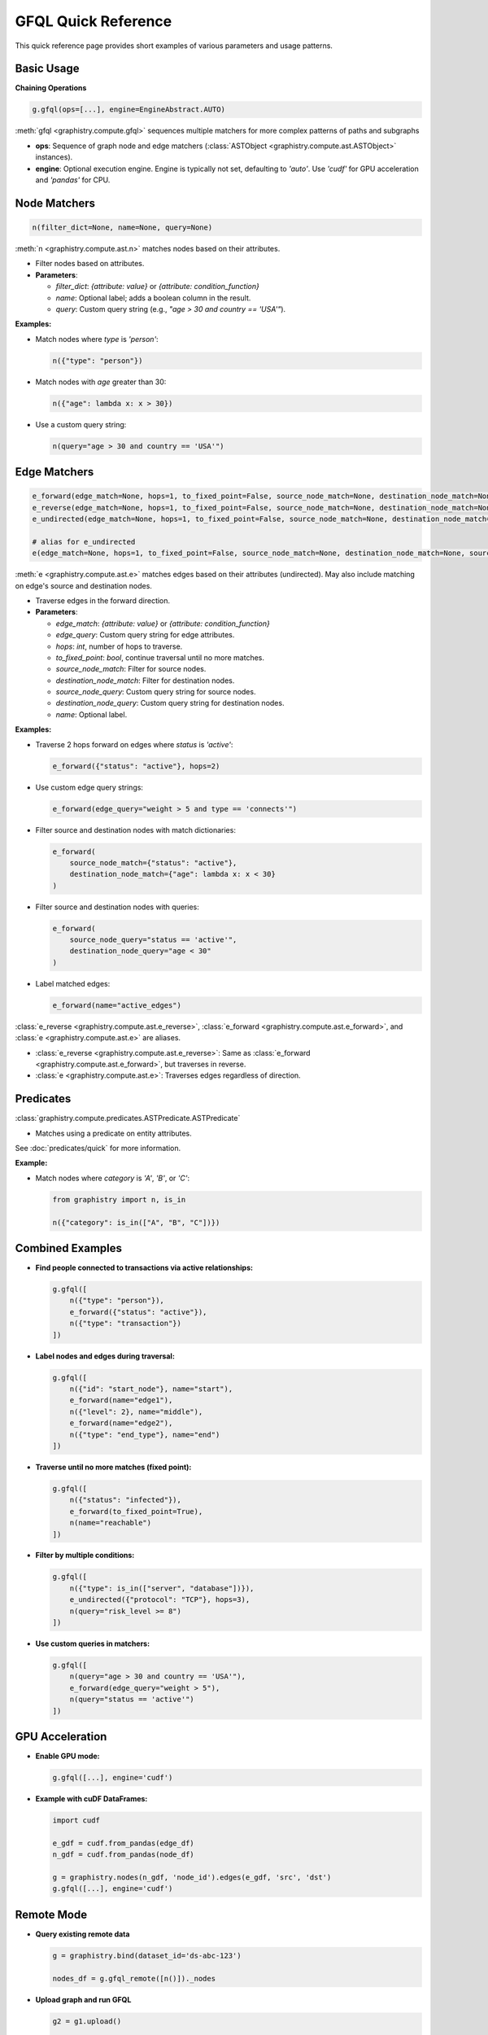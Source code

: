 .. _gfql-quick:

GFQL Quick Reference
====================

This quick reference page provides short examples of various parameters and usage patterns.

Basic Usage
-----------

**Chaining Operations**

.. code-block:: python

    g.gfql(ops=[...], engine=EngineAbstract.AUTO)

:meth:`gfql <graphistry.compute.gfql>` sequences multiple matchers for more complex patterns of paths and subgraphs

- **ops**: Sequence of graph node and edge matchers (:class:`ASTObject <graphistry.compute.ast.ASTObject>` instances).
- **engine**: Optional execution engine. Engine is typically not set, defaulting to `'auto'`. Use `'cudf'` for GPU acceleration and `'pandas'` for CPU.

Node Matchers
-------------

.. code-block:: python

  n(filter_dict=None, name=None, query=None)

:meth:`n <graphistry.compute.ast.n>` matches nodes based on their attributes.

- Filter nodes based on attributes.

- **Parameters**:

  - `filter_dict`: `{attribute: value}` or `{attribute: condition_function}`
  - `name`: Optional label; adds a boolean column in the result.
  - `query`: Custom query string (e.g., `"age > 30 and country == 'USA'"`).

**Examples:**

- Match nodes where `type` is `'person'`:

  .. code-block:: python

      n({"type": "person"})

- Match nodes with `age` greater than 30:

  .. code-block:: python

      n({"age": lambda x: x > 30})

- Use a custom query string:

  .. code-block:: python

      n(query="age > 30 and country == 'USA'")

Edge Matchers
-------------

.. code-block:: python

  e_forward(edge_match=None, hops=1, to_fixed_point=False, source_node_match=None, destination_node_match=None, source_node_query=None, destination_node_query=None, edge_query=None, name=None)
  e_reverse(edge_match=None, hops=1, to_fixed_point=False, source_node_match=None, destination_node_match=None, source_node_query=None, destination_node_query=None, edge_query=None, name=None)
  e_undirected(edge_match=None, hops=1, to_fixed_point=False, source_node_match=None, destination_node_match=None, source_node_query=None, destination_node_query=None, edge_query=None, name=None)
  
  # alias for e_undirected
  e(edge_match=None, hops=1, to_fixed_point=False, source_node_match=None, destination_node_match=None, source_node_query=None, destination_node_query=None, edge_query=None, name=None)

:meth:`e <graphistry.compute.ast.e>` matches edges based on their attributes (undirected). May also include matching on edge's source and destination nodes.

- Traverse edges in the forward direction.

- **Parameters**:

  - `edge_match`: `{attribute: value}` or `{attribute: condition_function}`
  - `edge_query`: Custom query string for edge attributes.
  - `hops`: `int`, number of hops to traverse.
  - `to_fixed_point`: `bool`, continue traversal until no more matches.
  - `source_node_match`: Filter for source nodes.
  - `destination_node_match`: Filter for destination nodes.
  - `source_node_query`: Custom query string for source nodes.
  - `destination_node_query`: Custom query string for destination nodes.
  - `name`: Optional label.

**Examples:**

- Traverse 2 hops forward on edges where `status` is `'active'`:

  .. code-block:: python

      e_forward({"status": "active"}, hops=2)

- Use custom edge query strings:

  .. code-block:: python

      e_forward(edge_query="weight > 5 and type == 'connects'")

- Filter source and destination nodes with match dictionaries:

  .. code-block:: python

      e_forward(
          source_node_match={"status": "active"},
          destination_node_match={"age": lambda x: x < 30}
      )

- Filter source and destination nodes with queries:

  .. code-block:: python

      e_forward(
          source_node_query="status == 'active'",
          destination_node_query="age < 30"
      )

- Label matched edges:

  .. code-block:: python

      e_forward(name="active_edges")

:class:`e_reverse <graphistry.compute.ast.e_reverse>`, :class:`e_forward <graphistry.compute.ast.e_forward>`, and :class:`e <graphistry.compute.ast.e>` are aliases.

- :class:`e_reverse <graphistry.compute.ast.e_reverse>`: Same as :class:`e_forward <graphistry.compute.ast.e_forward>`, but traverses in reverse.
- :class:`e <graphistry.compute.ast.e>`: Traverses edges regardless of direction.

Predicates
-----------

:class:`graphistry.compute.predicates.ASTPredicate.ASTPredicate`

- Matches using a predicate on entity attributes.

See :doc:`predicates/quick` for more information.

**Example:**

- Match nodes where `category` is `'A'`, `'B'`, or `'C'`:

  .. code-block:: python

      from graphistry import n, is_in

      n({"category": is_in(["A", "B", "C"])})

Combined Examples
-----------------

- **Find people connected to transactions via active relationships:**

  .. code-block:: python

      g.gfql([
          n({"type": "person"}),
          e_forward({"status": "active"}),
          n({"type": "transaction"})
      ])

- **Label nodes and edges during traversal:**

  .. code-block:: python

      g.gfql([
          n({"id": "start_node"}, name="start"),
          e_forward(name="edge1"),
          n({"level": 2}, name="middle"),
          e_forward(name="edge2"),
          n({"type": "end_type"}, name="end")
      ])

- **Traverse until no more matches (fixed point):**

  .. code-block:: python

      g.gfql([
          n({"status": "infected"}),
          e_forward(to_fixed_point=True),
          n(name="reachable")
      ])

- **Filter by multiple conditions:**

  .. code-block:: python

      g.gfql([
          n({"type": is_in(["server", "database"])}),
          e_undirected({"protocol": "TCP"}, hops=3),
          n(query="risk_level >= 8")
      ])

- **Use custom queries in matchers:**

  .. code-block:: python

      g.gfql([
          n(query="age > 30 and country == 'USA'"),
          e_forward(edge_query="weight > 5"),
          n(query="status == 'active'")
      ])

GPU Acceleration
----------------

- **Enable GPU mode:**

  .. code-block:: python

      g.gfql([...], engine='cudf')

- **Example with cuDF DataFrames:**

  .. code-block:: python

      import cudf

      e_gdf = cudf.from_pandas(edge_df)
      n_gdf = cudf.from_pandas(node_df)

      g = graphistry.nodes(n_gdf, 'node_id').edges(e_gdf, 'src', 'dst')
      g.gfql([...], engine='cudf')

Remote Mode
-----------

- **Query existing remote data**

  .. code-block:: python

      g = graphistry.bind(dataset_id='ds-abc-123')

      nodes_df = g.gfql_remote([n()])._nodes

- **Upload graph and run GFQL**

  .. code-block:: python

      g2 = g1.upload()

      g3 = g2.gfql_remote([n(), e(), n()])

- **Enforce CPU and GPU mode on remote GFQL**

  .. code-block:: python

      g3a = g2.gfql_remote([n(), e(), n()], engine='pandas') 
      g3b = g2.gfql_remote([n(), e(), n()], engine='cudf')

- **Return only nodes and certain columns**

  .. code-block:: python

      cols = ['id', 'name']
      g2b = g1.gfql_remote([n(), e(), n()], output_type="edges", edge_col_subset=cols)

- **Return only edges and certain columns**

  .. code-block:: python

      cols = ['src', 'dst']
      g2b = g1.gfql_remote([n(), e(), n()], output_type="edges", edge_col_subset=cols)

- **Return only shape metadata**

  .. code-block:: python

      shape_df = g1.chain_remote_shape([n(), e(), n()])

- **Run remote Python and get back a graph**

  .. code-block:: python

      def my_remote_trim_graph_task(g):
          return (g
              .nodes(g._nodes[:10])
              .edges(g._edges[:10])
          )

      g2 = g1.upload()
      g3 = g2.python_remote_g(my_remote_trim_graph_task)

- **Run remote Python and get back a table**

  .. code-block:: python

      def first_n_edges(g):
          return g._edges[:10]

      some_edges_df = g.python_remote_table(first_n_edges)

- **Run remote Python and get back JSON**

  .. code-block:: python

      def first_n_edges(g):
          return g._edges[:10].to_json()

      some_edges_json = g.python_remote_json(first_n_edges)

- **Run remote Python and ensure runs on CPU or GPU**

  .. code-block:: python

      g3a = g2.python_remote_g(my_remote_trim_graph_task, engine='pandas')
      g3b = g2.python_remote_g(my_remote_trim_graph_task, engine='cudf')

- **Run remote Python, passing as a string**

  .. code-block:: python

      g2 = g1.upload()

      # ensure method is called "task" and takes a single argument "g"
      g3 = g2.python_remote_g("""
          def task(g):
              return (g
                  .nodes(g._nodes[:10])
                  .edges(g._edges[:10])
              )
      """)

Let Bindings and DAG Patterns
-----------------------------

Use Let bindings to create directed acyclic graph (DAG) patterns with named operations:

- **Basic Let with named bindings:**

  .. code-block:: python

      from graphistry import let, ref, Chain

      result = g.gfql(let({
          'suspects': [n({'risk_score': gt(80)})],
          'connections': ref('suspects', [
              e_forward({'type': 'transaction'}),
              n()
          ])
      }))

      # Access results by name
      suspects = result._nodes[result._nodes['suspects']]
      connections = result._edges[result._edges['connections']]

- **Complex DAG with multiple references:**

  .. code-block:: python

      from graphistry import Chain

      result = g.gfql(let({
          'high_value': [n({'balance': gt(100000)})],
          'large_transfers': ref('high_value', [
              e_forward({'type': 'transfer', 'amount': gt(10000)}),
              n()
          ]),
          'suspicious': ref('large_transfers', [
              n({'created_recent': True, 'verified': False})
          ])
      }))

Call Operations
---------------

Run graph algorithms like PageRank, community detection, and layouts directly within your GFQL queries:

- **Compute PageRank:**

  .. code-block:: python

      from graphistry import call, let, ref, n, e

      # Use let() to compose filter + enrichment
      result = g.gfql(let({
          'persons': [n({'type': 'person'}), e(), n()],
          'ranked': ref('persons', [call('compute_cugraph', {'alg': 'pagerank', 'damping': 0.85})])
      }))

      # Results have pagerank column
      top_nodes = result._nodes.sort_values('pagerank', ascending=False).head(10)

- **Community detection with Louvain:**

  .. code-block:: python

      from graphistry import call, let, ref, n, e_forward

      # Use let() to compose traversal + community detection
      result = g.gfql(let({
          'reachable': [n({'active': True}), e_forward(to_fixed_point=True), n()],
          'communities': ref('reachable', [call('compute_cugraph', {'alg': 'louvain'})])
      }))

      # Results have community column
      communities = result._nodes.groupby('community').size()

- **Filter and compute within Let:**

  .. code-block:: python

      from graphistry import call, let, ref, n, e, gt

      # Split mixed chain into separate bindings
      result = g.gfql(let({
          'suspects': [n({'flagged': True}), e(), n()],
          'ranked': ref('suspects', [
              call('compute_cugraph', {'alg': 'pagerank'})
          ]),
          'influencers': ref('ranked', [
              n({'pagerank': gt(0.01)})
          ])
      }))

- **Apply layout algorithms:**

  .. code-block:: python

      from graphistry import call, let, ref, n, e_forward, is_in

      # Use let() to compose traversal + layout
      result = g.gfql(let({
          'entities': [n({'type': is_in(['person', 'company'])}), e_forward(), n()],
          'positioned': ref('entities', [call('fa2_layout', {'iterations': 100})])
      }))

      # Results have x, y coordinates for visualization
      result.plot()

Remote Graph References
-----------------------

Reference graphs on remote servers for distributed computing:

- **Basic remote reference:**

  .. code-block:: python

      from graphistry import remote

      result = g.gfql([
          remote(dataset_id='fraud-network-2024'),
          n({'risk_score': gt(90)}),
          e_forward()
      ])

- **Combine remote and local data in Let:**

  .. code-block:: python

      result = g.gfql(let({
          'remote_data': remote(dataset_id='historical-2023'),
          'high_risk': ref('remote_data', [
              n({'risk_score': gt(95)})
          ]),
          'connections': ref('high_risk', [
              e_forward({'type': 'transaction'}),
              n()
          ])
      }))

Advanced Usage
--------------

- **Traversal with source and destination node filters and queries:**

  .. code-block:: python

      e_forward(
          edge_query="type == 'follows' and weight > 2",
          source_node_match={"status": "active"},
          destination_node_query="age < 30",
          hops=2,
          name="social_edges"
      )

- **Node matcher with all parameters:**

  .. code-block:: python

      n(
          filter_dict={"department": "sales"},
          query="age > 25 and tenure > 2",
          name="experienced_sales"
      )

- **Edge matcher with all parameters:**

  .. code-block:: python

      e_reverse(
          edge_match={"transaction_type": "refund"},
          edge_query="amount > 100",
          source_node_match={"status": "inactive"},
          destination_node_match={"region": "EMEA"},
          name="large_refunds"
      )

Parameter Summary
-----------------

- **Common Parameters:**

  - `filter_dict`: Attribute filters (e.g., `{"status": "active"}`)
  - `query`: Custom query string (e.g., `"age > 30"`)
  - `hops`: Number of steps to traverse (`int`, default `1`)
  - `to_fixed_point`: Continue traversal until no more matches (`bool`, default `False`)
  - `name`: Label for matchers (`str`)
  - `source_node_match`, `destination_node_match`: Filters for connected nodes
  - `source_node_query`, `destination_node_query`: Queries for connected nodes
  - `edge_match`: Filters for edges
  - `edge_query`: Query for edges
  - `engine`: Execution engine (`EngineAbstract.AUTO`, `'cudf'`, etc.)

Traversal Directions
--------------------

- **Forward Traversal:** `e_forward(...)`
- **Reverse Traversal:** `e_reverse(...)`
- **Undirected Traversal:** `e_undirected(...)`

Tips and Best Practices
-----------------------

- **Limit hops for performance:** Specify `hops` to control traversal depth.
- **Use naming for analysis:** Apply `name` to label and filter results.
- **Combine filters:** Use `filter_dict` and `query` for precise matching.
- **Leverage GPU acceleration:** Use `engine='cudf'` for large datasets.
- **Avoid infinite loops:** Be cautious with `to_fixed_point=True` in cyclic graphs.

Examples at a Glance
--------------------

- **Find all paths between two nodes:**

  .. code-block:: python

      g.gfql([
          n({g._node: "Alice"}),
          e_undirected(hops=3),
          n({g._node: "Bob"})
      ])

- **Match nodes with IDs in a range:**

  .. code-block:: python

      n(query="100 <= id <= 200")

- **Traverse edges with specific labels:**

  .. code-block:: python

      e_forward({"label": is_in(["knows", "likes"])})

- **Identify subgraphs based on attributes:**

  .. code-block:: python

      g.gfql([
          n({"community": "A"}),
          e_undirected(hops=2),
          n({"community": "B"}, name="bridge_nodes")
      ])

- **Custom edge and node queries:**

  .. code-block:: python

      g.gfql([
          n(query="age >= 18"),
          e_forward(edge_query="interaction == 'message'"),
          n(query="location == 'NYC'")
      ])
